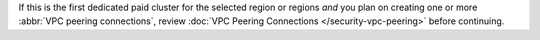 If this is the first dedicated paid cluster for the selected region or
regions *and* you plan on creating one or more
:abbr:`VPC peering connections`, review :doc:`VPC Peering Connections </security-vpc-peering>` before continuing.
